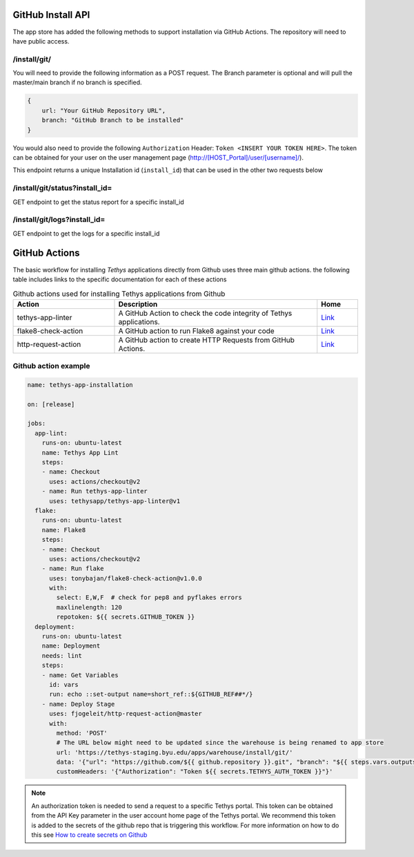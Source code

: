 ===================
GitHub Install API
===================

The app store has added the following methods to support installation via GitHub Actions. The repository will need to have public access. 

/install/git/
*************

You will need to provide the following information as a POST request. The Branch parameter is optional and will pull the master/main branch if no branch is specified. 

.. code-block:: js

    {
        url: "Your GitHub Repository URL",
        branch: "GitHub Branch to be installed"
    }


You would also need to provide the following ``Authorization`` Header: ``Token <INSERT YOUR TOKEN HERE>``. The token can be obtained for your user on the user management page (http://[HOST_Portal]/user/[username]/).

This endpoint returns a unique Installation id (``install_id``) that can be used in the other two requests below

/install/git/status?install_id=
*******************************

GET endpoint to get the status report for a specific install_id

/install/git/logs?install_id=
*****************************

GET endpoint to get the logs for a specific install_id

==============
GitHub Actions
==============

The basic workflow for installing `Tethys` applications directly from Github uses three main github actions. the following table includes links to the specific documentation for each of these actions

.. list-table:: Github actions used for installing Tethys applications from Github
   :widths: 25 50 10
   :header-rows: 1

   * - Action
     - Description
     - Home
   * - tethys-app-linter
     - A GitHub Action to check the code integrity of Tethys applications.
     - `Link <https://github.com/marketplace/actions/tethys-app-linter>`_
   * - flake8-check-action
     - A GitHub action to run Flake8 against your code
     - `Link <https://github.com/marketplace/actions/flake8-check-action>`_
   * - http-request-action
     - A GitHub action to create HTTP Requests from GitHub Actions.
     - `Link <https://github.com/marketplace/actions/http-request-action>`_

Github action example
*********************

.. code-block:: YML

    name: tethys-app-installation

    on: [release]

    jobs:
      app-lint:
        runs-on: ubuntu-latest
        name: Tethys App Lint
        steps:
        - name: Checkout
          uses: actions/checkout@v2
        - name: Run tethys-app-linter
          uses: tethysapp/tethys-app-linter@v1
      flake:
        runs-on: ubuntu-latest
        name: Flake8
        steps:
        - name: Checkout
          uses: actions/checkout@v2
        - name: Run flake
          uses: tonybajan/flake8-check-action@v1.0.0
          with:
            select: E,W,F  # check for pep8 and pyflakes errors
            maxlinelength: 120
            repotoken: ${{ secrets.GITHUB_TOKEN }}
      deployment:
        runs-on: ubuntu-latest
        name: Deployment
        needs: lint
        steps:
        - name: Get Variables
          id: vars
          run: echo ::set-output name=short_ref::${GITHUB_REF##*/}
        - name: Deploy Stage
          uses: fjogeleit/http-request-action@master
          with:
            method: 'POST'
            # The URL below might need to be updated since the warehouse is being renamed to app store
            url: 'https://tethys-staging.byu.edu/apps/warehouse/install/git/'
            data: '{"url": "https://github.com/${{ github.repository }}.git", "branch": "${{ steps.vars.outputs.short_ref }}"}'
            customHeaders: '{"Authorization": "Token ${{ secrets.TETHYS_AUTH_TOKEN }}"}'

.. NOTE::

    An authorization token is needed to send a request to a specific Tethys portal. This token can be obtained from the API Key parameter in the user account home page of the Tethys portal. We recommend this token is added to the secrets of the github repo that is triggering this workflow. For more information on how to do this see `How to create secrets on Github <https://docs.github.com/en/actions/reference/encrypted-secrets#creating-encrypted-secrets-for-an-environment>`_
